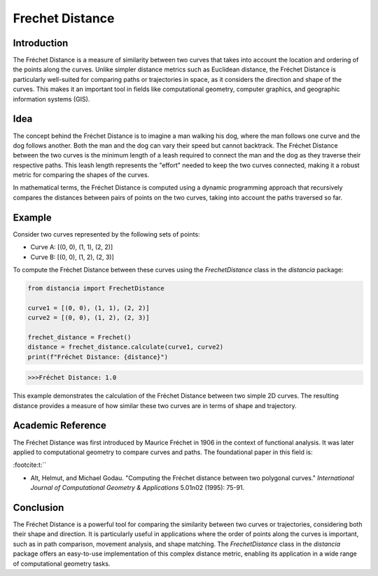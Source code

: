 Frechet Distance
================

Introduction
------------

The Fréchet Distance is a measure of similarity between two curves that takes into account the location and ordering of the points along the curves. Unlike simpler distance metrics such as Euclidean distance, the Fréchet Distance is particularly well-suited for comparing paths or trajectories in space, as it considers the direction and shape of the curves. This makes it an important tool in fields like computational geometry, computer graphics, and geographic information systems (GIS).

Idea
----

The concept behind the Fréchet Distance is to imagine a man walking his dog, where the man follows one curve and the dog follows another. Both the man and the dog can vary their speed but cannot backtrack. The Fréchet Distance between the two curves is the minimum length of a leash required to connect the man and the dog as they traverse their respective paths. This leash length represents the "effort" needed to keep the two curves connected, making it a robust metric for comparing the shapes of the curves.

In mathematical terms, the Fréchet Distance is computed using a dynamic programming approach that recursively compares the distances between pairs of points on the two curves, taking into account the paths traversed so far.

Example
-------

Consider two curves represented by the following sets of points:

- Curve A: [(0, 0), (1, 1), (2, 2)]
- Curve B: [(0, 0), (1, 2), (2, 3)]

To compute the Fréchet Distance between these curves using the `FrechetDistance` class in the `distancia` package:

.. code-block:: python

  from distancia import FrechetDistance

  curve1 = [(0, 0), (1, 1), (2, 2)]
  curve2 = [(0, 0), (1, 2), (2, 3)]

  frechet_distance = Frechet()
  distance = frechet_distance.calculate(curve1, curve2)
  print(f"Fréchet Distance: {distance}")

.. code-block:: bash

  >>>Fréchet Distance: 1.0



This example demonstrates the calculation of the Fréchet Distance between two simple 2D curves. The resulting distance provides a measure of how similar these two curves are in terms of shape and trajectory.

Academic Reference
------------------

The Fréchet Distance was first introduced by Maurice Fréchet in 1906 in the context of functional analysis. It was later applied to computational geometry to compare curves and paths. The foundational paper in this field is:


:footcite:t:``

.. footbibliography::

  frechet

- Alt, Helmut, and Michael Godau. "Computing the Fréchet distance between two polygonal curves." *International Journal of Computational Geometry & Applications* 5.01n02 (1995): 75-91.

Conclusion
----------

The Fréchet Distance is a powerful tool for comparing the similarity between two curves or trajectories, considering both their shape and direction. It is particularly useful in applications where the order of points along the curves is important, such as in path comparison, movement analysis, and shape matching. The `FrechetDistance` class in the `distancia` package offers an easy-to-use implementation of this complex distance metric, enabling its application in a wide range of computational geometry tasks.
